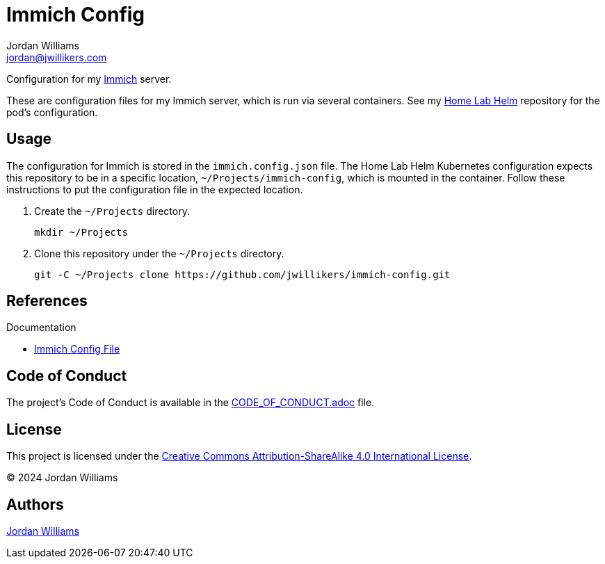 = Immich Config
Jordan Williams <jordan@jwillikers.com>
:experimental:
:icons: font
ifdef::env-github[]
:tip-caption: :bulb:
:note-caption: :information_source:
:important-caption: :heavy_exclamation_mark:
:caution-caption: :fire:
:warning-caption: :warning:
endif::[]
:Immich: https://immich.app/[Immich]

Configuration for my {Immich} server.

These are configuration files for my Immich server, which is run via several containers.
See my https://github.com/jwillikers/home-lab-helm[Home Lab Helm] repository for the pod's configuration.

== Usage

The configuration for Immich is stored in the `immich.config.json` file.
The Home Lab Helm Kubernetes configuration expects this repository to be in a specific location, `~/Projects/immich-config`, which is mounted in the container.
Follow these instructions to put the configuration file in the expected location.

. Create the `~/Projects` directory.
+
[,sh]
----
mkdir ~/Projects
----

. Clone this repository under the `~/Projects` directory.
+
[,sh]
----
git -C ~/Projects clone https://github.com/jwillikers/immich-config.git
----

== References

.Documentation
* https://immich.app/docs/install/config-file[Immich Config File]

== Code of Conduct

The project's Code of Conduct is available in the link:CODE_OF_CONDUCT.adoc[] file.

== License

This project is licensed under the https://creativecommons.org/licenses/by-sa/4.0/legalcode[Creative Commons Attribution-ShareAlike 4.0 International License].

© 2024 Jordan Williams

== Authors

mailto:{email}[{author}]
